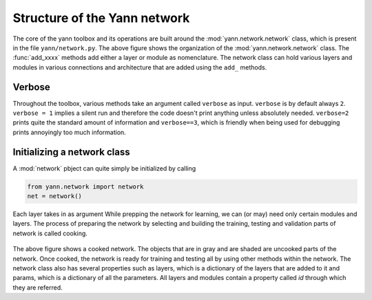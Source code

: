 .. _organization:

=============================
Structure of the Yann network
=============================

.. figure:: _static/imgs/net_obj.png
   :alt: The structure of the net object.

The core of the yann toolbox and its operations are built around the :mod:`yann.network.network`
class, which is present in the file ``yann/network.py``. The above figure shows the organization of 
the :mod:`yann.network.network` class. The :func:`add_xxxx` methods add either a layer or module as 
nomenclature. The network class can hold various layers and modules in various connections and 
architecture that are added using the ``add_`` methods. 


Verbose
-------

Throughout the toolbox, various methods take an argument called ``verbose`` as input. ``verbose`` is
by default always ``2``. ``verbose = 1`` implies a silent run and therefore the code doesn't print 
anything unless absolutely needed. ``verbose=2`` prints quite the standard amount of information and 
``verbose==3``, which is friendly when being used for debugging prints annoyingly too much 
information.  


Initializing a network class
----------------------------

A :mod:`network` pbject can quite simply be initialized by calling 


.. code-block:: python

    from yann.network import network
    net = network()






Each layer takes in as argument While prepping the network for learning, we 
can (or may) need only certain modules and layers. The process of preparing the network by selecting 
and building the training, testing and validation parts of network is called cooking.  

.. figure:: _static/imgs/cooked_net.png
   :alt: A cooked network. The objects that are in gray and are shaded are uncooked parts of the 
            network.

The above figure shows a cooked network. The objects that are in gray and are shaded are uncooked 
parts of the network. Once cooked, the network is ready for training and testing all by using other 
methods within the network. The network class also has several properties such as layers, which is 
a dictionary of the layers that are added to it and params, which is a dictionary of all the 
parameters. All layers and modules contain a property called `id` through which they are referred.









